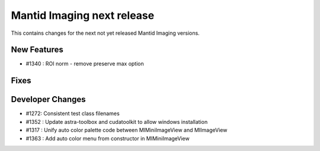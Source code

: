 Mantid Imaging next release
===========================

This contains changes for the next not yet released Mantid Imaging versions.

New Features
------------

- #1340 : ROI norm - remove preserve max option

Fixes
-----

Developer Changes
-----------------

- #1272: Consistent test class filenames
- #1352 : Update astra-toolbox and cudatoolkit to allow windows installation
- #1317 : Unify auto color palette code between MIMiniImageView and MIImageView
- #1363 : Add auto color menu from constructor in MIMiniImageView
